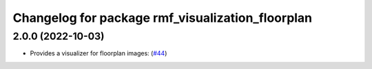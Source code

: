 ^^^^^^^^^^^^^^^^^^^^^^^^^^^^^^^^^^^^^^^^^^^^^^^^^
Changelog for package rmf_visualization_floorplan
^^^^^^^^^^^^^^^^^^^^^^^^^^^^^^^^^^^^^^^^^^^^^^^^^

2.0.0 (2022-10-03)
------------------
* Provides a visualizer for floorplan images: (`#44 <https://github.com/open-rmf/rmf_visualization/pull/4>`_)
